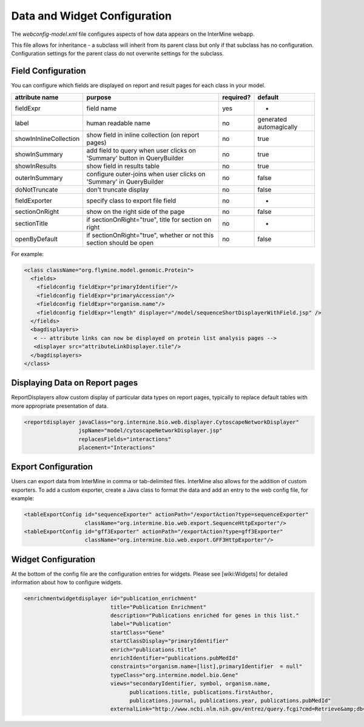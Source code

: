 Data and Widget Configuration
==========================================

The `webconfig-model.xml` file configures aspects of how data appears on the InterMine webapp.

This file allows for inheritance - a subclass will inherit from its parent class but only if that subclass has no configuration.  Configuration settings for the parent class do not overwrite settings for the subclass.

Field Configuration
----------------------

You can configure which fields are displayed on report and result pages for each class in your model.  

======================  ========================================================================  =========  ==============================
attribute name          purpose                                                                   required?  default
======================  ========================================================================  =========  ==============================
fieldExpr               field name                                                                yes        -
label                   human readable name                                                       no         generated automagically
showInInlineCollection  show field in inline collection (on report pages)                         no         true
showInSummary           add field to query when user clicks on 'Summary' button in  QueryBuilder  no         true
showInResults           show field in results table                                               no         true
outerInSummary          configure outer-joins when user clicks on 'Summary' in QueryBuilder       no         false
doNotTruncate           don't truncate display                                                    no         false
fieldExporter           specify class to export file field                                        no         -
sectionOnRight          show on the right side of the page                                        no         false
sectionTitle            if sectionOnRight="true", title for section on right                      no         -
openByDefault           if sectionOnRight="true", whether or not this section should be open      no         false
======================  ========================================================================  =========  ==============================

For example:

.. code-block:: xml

	  <class className="org.flymine.model.genomic.Protein">
 	    <fields>
 	      <fieldconfig fieldExpr="primaryIdentifier"/>
 	      <fieldconfig fieldExpr="primaryAccession"/>
 	      <fieldconfig fieldExpr="organism.name"/>
 	      <fieldconfig fieldExpr="length" displayer="/model/sequenceShortDisplayerWithField.jsp" />
 	    </fields>
 	    <bagdisplayers>
 	     < -- attribute links can now be displayed on protein list analysis pages -->
 	     <displayer src="attributeLinkDisplayer.tile"/>
 	    </bagdisplayers>
 	  </class>


Displaying Data on Report pages
--------------------------------------------

ReportDisplayers allow custom display of particular data types on report pages, typically to replace default tables with more appropriate presentation of data. 

.. code-block:: xml

    <reportdisplayer javaClass="org.intermine.bio.web.displayer.CytoscapeNetworkDisplayer"
                     jspName="model/cytoscapeNetworkDisplayer.jsp"
                     replacesFields="interactions"
                     placement="Interactions"


Export Configuration
----------------------

Users can export data from InterMine in comma or tab-delimited files.  InterMine also allows for the addition of custom exporters.  To add a custom exporter, create a Java class to format the data and add an entry to the web config file, for example:

.. code-block:: xml

  <tableExportConfig id="sequenceExporter" actionPath="/exportAction?type=sequenceExporter"
                     className="org.intermine.bio.web.export.SequenceHttpExporter"/>
  <tableExportConfig id="gff3Exporter" actionPath="/exportAction?type=gff3Exporter"
                     className="org.intermine.bio.web.export.GFF3HttpExporter"/>


Widget Configuration
----------------------

At the bottom of the config file are the configuration entries for widgets.  Please see [wiki:Widgets] for detailed information about how to configure widgets.

.. code-block:: xml

      <enrichmentwidgetdisplayer id="publication_enrichment"
                                 title="Publication Enrichment"
                                 description="Publications enriched for genes in this list."
                                 label="Publication"
                                 startClass="Gene"
                                 startClassDisplay="primaryIdentifier"
                                 enrich="publications.title"
                                 enrichIdentifier="publications.pubMedId"
                                 constraints="organism.name=[list],primaryIdentifier  = null"
                                 typeClass="org.intermine.model.bio.Gene"
                                 views="secondaryIdentifier, symbol, organism.name,
                                       publications.title, publications.firstAuthor,
                                       publications.journal, publications.year, publications.pubMedId"
                                 externalLink="http://www.ncbi.nlm.nih.gov/entrez/query.fcgi?cmd=Retrieve&amp;db=PubMed&amp;dopt=Abstract&amp;list_uids="/>

.. index:: widgets, exporters, report displayers, webconfig-model.xml
